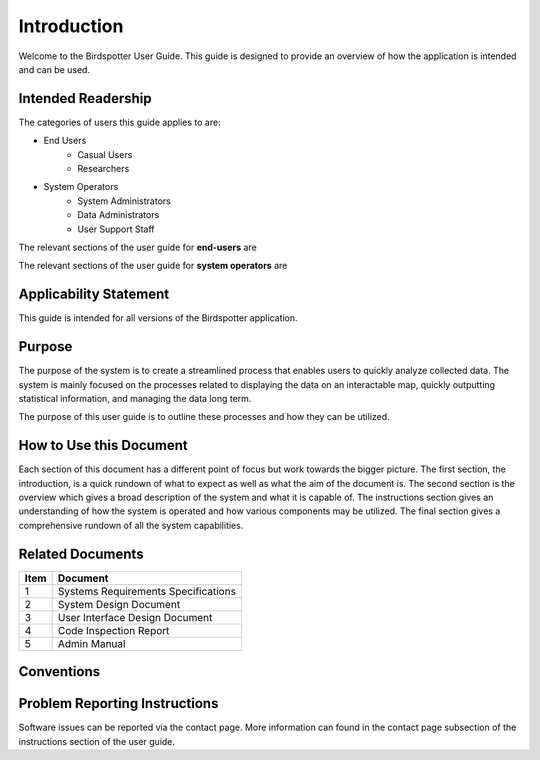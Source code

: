 ***************************************
Introduction
***************************************


Welcome to the Birdspotter User Guide. This guide is designed to provide an overview of how the application is intended and can be used. 

Intended Readership
==============================
The categories of users this guide applies to are:

* End Users
	* Casual Users
	* Researchers
* System Operators
	* System Administrators
	* Data Administrators
	* User Support Staff

The relevant sections of the user guide for **end-users** are

The relevant sections of the user guide for **system operators** are


Applicability Statement
==============================
This guide is intended for all versions of the Birdspotter application. 

Purpose
==============================
The purpose of the system is to create a streamlined process that enables users to quickly analyze collected data. The system is mainly focused on the processes related to displaying the data on an interactable map, quickly outputting statistical information, and managing the data long term. 

The purpose of this user guide is to outline these processes and how they can be utilized. 

How to Use this Document
==============================
Each section of this document has a different point of focus but work towards the bigger picture. The first section, the introduction, is a quick rundown of what to expect as well as what the aim of the document is. The second section is the overview which gives a broad description of the system and what it is capable of. The instructions section gives an understanding of how the system is operated and how various components may be utilized. The final section gives a comprehensive rundown of all the system capabilities.

Related Documents
==============================
+------+-------------------------------------+
| Item | Document                            |
+======+=====================================+
| 1    | Systems Requirements Specifications |
+------+-------------------------------------+
| 2    | System Design Document              |
+------+-------------------------------------+
| 3    | User Interface Design Document      |
+------+-------------------------------------+
| 4    | Code Inspection Report              |
+------+-------------------------------------+
| 5    | Admin Manual                        |
+------+-------------------------------------+

Conventions
==============================

Problem Reporting Instructions
==============================
Software issues can be reported via the contact page. More information can found in the contact page subsection of the instructions section of the user guide. 
